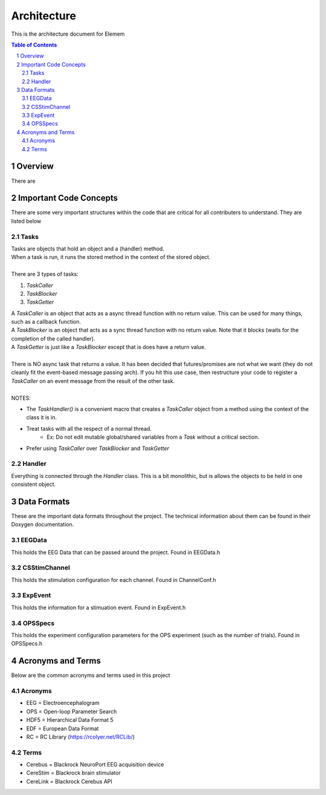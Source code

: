 .. sectnum::

#############
Architecture 
#############
This is the architecture document for Elemem

.. contents:: **Table of Contents**
    :depth: 2

*************
Overview
*************
There are 

*************
Important Code Concepts
*************
There are some very important structures within the code that are critical for all contributers to understand. They are listed below

=============
Tasks
=============
| Tasks are objects that hold an object and a (handler) method.
| When a task is run, it runs the stored method in the context of the stored object.
| 
| There are 3 types of tasks:
#. *TaskCaller*
#. *TaskBlocker*
#. *TaskGetter*

| A *TaskCaller* is an object that acts as a async thread function with no return value. This can be used for many things, such as a callback function.
| A *TaskBlocker* is an object that acts as a sync thread function with no return value. Note that it blocks (waits for the completion of the called handler). 
| A *TaskGetter* is just like a *TaskBlocker* except that is does have a return value.
| 
| There is NO async task that returns a value. It has been decided that futures/promises are not what we want (they do not cleanly fit the event-based message passing arch). If you hit this use case, then restructure your code to register a *TaskCaller* on an event message from the result of the other task.
| 
| NOTES:
* The *TaskHandler()* is a convenient macro that creates a *TaskCaller* object from a method using the context of the class it is in.
* Treat tasks with all the respect of a normal thread.
    * Ex: Do not edit mutable global/shared variables from a *Task* without a critical section.
* Prefer using *TaskCaller* over *TaskBlocker* and *TaskGetter*

=============
Handler
=============
Everything is connected through the *Handler* class. This is a bit monolithic, but is allows the objects to be held in one consistent object. 

*************
Data Formats
*************
These are the important data formats throughout the project. The technical information about them can be found in their Doxygen documentation.

=============
EEGData
=============
This holds the EEG Data that can be passed around the project.
Found in EEGData.h

=============
CSStimChannel
=============
This holds the stimulation configuration for each channel.
Found in ChannelConf.h

=============
ExpEvent
=============
This holds the information for a stimuation event.
Found in ExpEvent.h

=============
OPSSpecs
=============
This holds the experiment configuration parameters for the OPS experiment (such as the number of trials).
Found in OPSSpecs.h

*************
Acronyms and Terms
*************
Below are the common acronyms and terms used in this project

=============
Acronyms
=============
* EEG = Electroencephalogram
* OPS = Open-loop Parameter Search
* HDF5 = Hierarchical Data Format 5
* EDF = European Data Format
* RC = RC Library (https://rcolyer.net/RCLib/)

=============
Terms
=============
* Cerebus = Blackrock NeuroPort EEG acquisition device
* CereStim = Blackrock brain stimulator
* CereLink = Blackrock Cerebus API

